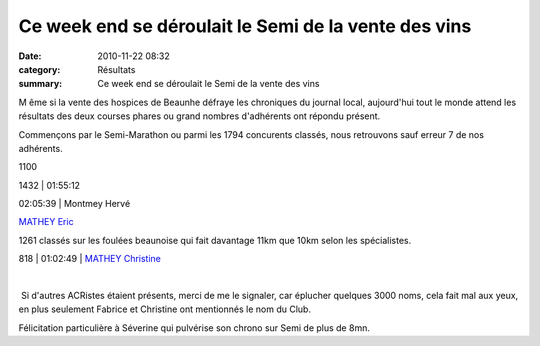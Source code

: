 Ce week end se déroulait le Semi de la vente des vins
=====================================================

:date: 2010-11-22 08:32
:category: Résultats
:summary: Ce week end se déroulait le Semi de la vente des vins

M ême si la vente des hospices de Beaunhe défraye les chroniques du journal local, aujourd'hui tout le monde attend les résultats des deux courses phares ou grand nombres d'adhérents ont répondu présent.


Commençons par le Semi-Marathon ou parmi les 1794 concurents classés, nous retrouvons sauf erreur 7 de nos adhérents.



1100


1432 | 01:55:12


02:05:39 | Montmey Hervé


`MATHEY Eric`_


1261 classés sur les foulées beaunoise qui fait davantage 11km que 10km selon les spécialistes.



818       | 01:02:49            | `MATHEY Christine`_


﻿


﻿ Si d'autres ACRistes étaient présents, merci de me le signaler, car éplucher quelques 3000 noms, cela fait mal aux yeux, en plus seulement Fabrice et Christine ont mentionnés le nom du Club.


Félicitation particulière à Séverine qui pulvérise son chrono sur Semi de plus de 8mn.

.. _HARSON Julien: javascript:bddThrowAthlete('resultats',%201327919,%200)
.. _BORNEL Veronique: javascript:bddThrowAthlete('resultats',%20183739,%200)
.. _COLLIOT Severine: javascript:bddThrowAthlete('resultats',%203284805,%200)
.. _MATHEY Eric: javascript:bddThrowAthlete('resultats',%203085475,%200)
.. _HEURET Fabrice: javascript:bddThrowAthlete('resultats',%201427387,%200)
.. _MATHEY Christine: javascript:bddThrowAthlete('resultats',%203367743,%200)
